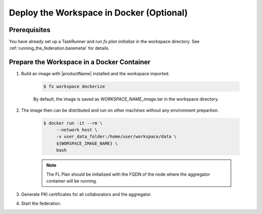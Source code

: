 .. # Copyright (C) 2020-2021 Intel Corporation
.. # SPDX-License-Identifier: Apache-2.0

.. _running_the_federation_docker:

*****************************************
Deploy the Workspace in Docker (Optional)
*****************************************

Prerequisites
=============

You have already set up a TaskRunner and run `fx plan initialize` in the workspace directory. See :ref:`running_the_federation.baremetal` for details.

Prepare the Workspace in a Docker Container
===========================================

1. Build an image with |productName| installed and the workspace imported.

    .. code-block:: console

       $ fx workspace dockerize 


    By default, the image is saved as `WORKSPACE_NAME_image.tar` in the workspace directory.

2. The image then can be distributed and run on other machines without any environment prepartion.

    .. code-block:: console

       $ docker run -it --rm \
            --network host \
            -v user_data_folder:/home/user/workspace/data \
            ${WORSPACE_IMAGE_NAME} \
            bash


    .. note::
    
        The FL Plan should be initialized with the FQDN of the node where the aggregator container will be running.

3. Generate PKI certificates for all collaborators and the aggregator.

4. Start the federation.

